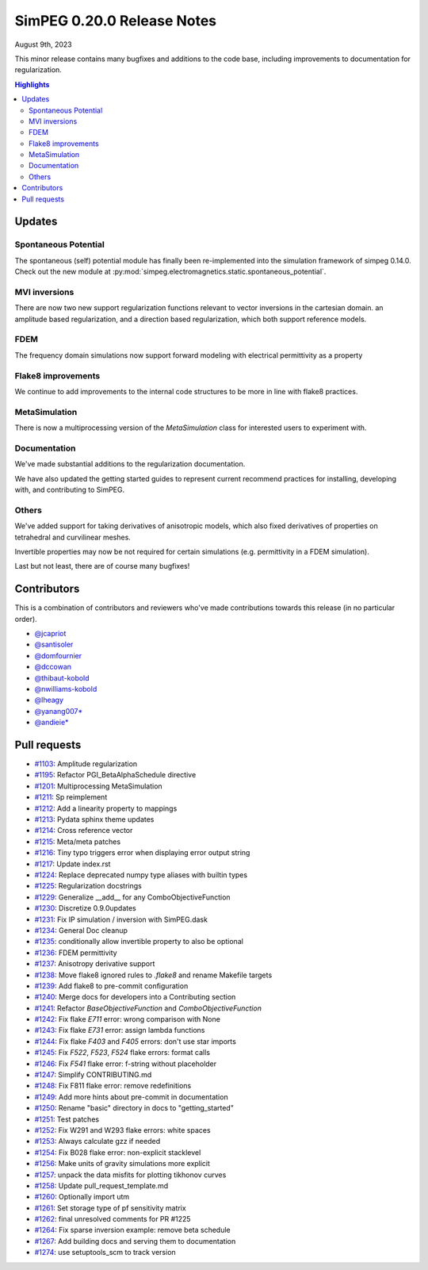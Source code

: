 .. _0.20.0_notes:

===========================
SimPEG 0.20.0 Release Notes
===========================

August 9th, 2023

This minor release contains many bugfixes and additions to the code base, including improvements to
documentation for regularization.

.. contents:: Highlights
    :depth: 2


Updates
=======

Spontaneous Potential
---------------------
The spontaneous (self) potential module has finally been re-implemented into the
simulation framework of simpeg 0.14.0. Check out the new module at
:py:mod:`simpeg.electromagnetics.static.spontaneous_potential`.

MVI inversions
--------------
There are now two new support regularization functions relevant to vector inversions in
the cartesian domain. an amplitude based regularization, and a direction based regularization,
which both support reference models.

FDEM
----
The frequency domain simulations now support forward modeling with electrical permittivity as a property

Flake8 improvements
-------------------
We continue to add improvements to the internal code structures to be more in line with
flake8 practices.

MetaSimulation
--------------
There is now a multiprocessing version of the `MetaSimulation` class for interested users
to experiment with.

Documentation
-------------
We've made substantial additions to the regularization documentation.

We have also updated the getting started guides to represent current recommend
practices for installing, developing with, and contributing to SimPEG.

Others
------
We've added support for taking derivatives of anisotropic models, which also fixed derivatives of
properties on tetrahedral and curvilinear meshes.

Invertible properties may now be not required for certain simulations (e.g. permittivity in
a FDEM simulation).

Last but not least, there are of course many bugfixes!

Contributors
============
This is a combination of contributors and reviewers who've made contributions towards
this release (in no particular order).

* `@jcapriot <https://github.com/jcapriot>`__
* `@santisoler <https://github.com/santisoler>`__
* `@domfournier <https://github.com/domfournier>`__
* `@dccowan <https://github.com/dccowan>`__
* `@thibaut-kobold <https://github.com/thibaut-kobold>`__
* `@nwilliams-kobold <https://github.com/nwilliams-kobold>`__
* `@lheagy <https://github.com/lheagy>`__
* `@yanang007* <https://github.com/yanang007>`__
* `@andieie* <https://github.com/andieie>`__

Pull requests
=============
* `#1103 <https://github.com/simpeg/simpeg/pull/1103>`__: Amplitude regularization
* `#1195 <https://github.com/simpeg/simpeg/pull/1195>`__: Refactor PGI_BetaAlphaSchedule directive
* `#1201 <https://github.com/simpeg/simpeg/pull/1201>`__: Multiprocessing MetaSimulation
* `#1211 <https://github.com/simpeg/simpeg/pull/1211>`__: Sp reimplement
* `#1212 <https://github.com/simpeg/simpeg/pull/1212>`__: Add a linearity property to mappings
* `#1213 <https://github.com/simpeg/simpeg/pull/1213>`__: Pydata sphinx theme updates
* `#1214 <https://github.com/simpeg/simpeg/pull/1214>`__: Cross reference vector
* `#1215 <https://github.com/simpeg/simpeg/pull/1215>`__: Meta/meta patches
* `#1216 <https://github.com/simpeg/simpeg/pull/1216>`__: Tiny typo triggers error when displaying error output string
* `#1217 <https://github.com/simpeg/simpeg/pull/1217>`__: Update index.rst
* `#1224 <https://github.com/simpeg/simpeg/pull/1224>`__: Replace deprecated numpy type aliases with builtin types
* `#1225 <https://github.com/simpeg/simpeg/pull/1225>`__: Regularization docstrings
* `#1229 <https://github.com/simpeg/simpeg/pull/1229>`__: Generalize __add__  for any ComboObjectiveFunction
* `#1230 <https://github.com/simpeg/simpeg/pull/1230>`__: Discretize 0.9.0updates
* `#1231 <https://github.com/simpeg/simpeg/pull/1231>`__: Fix IP simulation / inversion with SimPEG.dask
* `#1234 <https://github.com/simpeg/simpeg/pull/1234>`__: General Doc cleanup
* `#1235 <https://github.com/simpeg/simpeg/pull/1235>`__: conditionally allow invertible property to also be optional
* `#1236 <https://github.com/simpeg/simpeg/pull/1236>`__: FDEM permittivity
* `#1237 <https://github.com/simpeg/simpeg/pull/1237>`__: Anisotropy derivative support
* `#1238 <https://github.com/simpeg/simpeg/pull/1238>`__: Move flake8 ignored rules to `.flake8` and rename Makefile targets
* `#1239 <https://github.com/simpeg/simpeg/pull/1239>`__: Add flake8 to pre-commit configuration
* `#1240 <https://github.com/simpeg/simpeg/pull/1240>`__: Merge docs for developers into a Contributing section
* `#1241 <https://github.com/simpeg/simpeg/pull/1241>`__: Refactor `BaseObjectiveFunction` and `ComboObjectiveFunction`
* `#1242 <https://github.com/simpeg/simpeg/pull/1242>`__: Fix flake `E711` error: wrong comparison with None
* `#1243 <https://github.com/simpeg/simpeg/pull/1243>`__: Fix flake `E731` error: assign lambda functions
* `#1244 <https://github.com/simpeg/simpeg/pull/1244>`__: Fix flake `F403` and `F405` errors: don't use star imports
* `#1245 <https://github.com/simpeg/simpeg/pull/1245>`__: Fix `F522`, `F523`, `F524` flake errors: format calls
* `#1246 <https://github.com/simpeg/simpeg/pull/1246>`__: Fix `F541` flake error: f-string without placeholder
* `#1247 <https://github.com/simpeg/simpeg/pull/1247>`__: Simplify CONTRIBUTING.md
* `#1248 <https://github.com/simpeg/simpeg/pull/1248>`__: Fix F811 flake error: remove redefinitions
* `#1249 <https://github.com/simpeg/simpeg/pull/1249>`__: Add more hints about pre-commit in documentation
* `#1250 <https://github.com/simpeg/simpeg/pull/1250>`__: Rename "basic" directory in docs to "getting_started"
* `#1251 <https://github.com/simpeg/simpeg/pull/1251>`__: Test patches
* `#1252 <https://github.com/simpeg/simpeg/pull/1252>`__: Fix W291 and W293 flake errors: white spaces
* `#1253 <https://github.com/simpeg/simpeg/pull/1253>`__: Always calculate gzz if needed
* `#1254 <https://github.com/simpeg/simpeg/pull/1254>`__: Fix B028 flake error: non-explicit stacklevel
* `#1256 <https://github.com/simpeg/simpeg/pull/1256>`__: Make units of gravity simulations more explicit
* `#1257 <https://github.com/simpeg/simpeg/pull/1257>`__: unpack the data misfits for plotting tikhonov curves
* `#1258 <https://github.com/simpeg/simpeg/pull/1258>`__: Update pull_request_template.md
* `#1260 <https://github.com/simpeg/simpeg/pull/1260>`__: Optionally import utm
* `#1261 <https://github.com/simpeg/simpeg/pull/1261>`__: Set storage type of pf sensitivity matrix
* `#1262 <https://github.com/simpeg/simpeg/pull/1262>`__: final unresolved comments for PR #1225
* `#1264 <https://github.com/simpeg/simpeg/pull/1264>`__: Fix sparse inversion example: remove beta schedule
* `#1267 <https://github.com/simpeg/simpeg/pull/1267>`__: Add building docs and serving them to documentation
* `#1274 <https://github.com/simpeg/simpeg/pull/1274>`__: use setuptools_scm to track version
